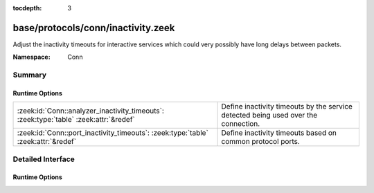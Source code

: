 :tocdepth: 3

base/protocols/conn/inactivity.zeek
===================================
.. zeek:namespace:: Conn

Adjust the inactivity timeouts for interactive services which could
very possibly have long delays between packets.

:Namespace: Conn

Summary
~~~~~~~
Runtime Options
###############
===================================================================================== ==================================================================
:zeek:id:`Conn::analyzer_inactivity_timeouts`: :zeek:type:`table` :zeek:attr:`&redef` Define inactivity timeouts by the service detected being used over
                                                                                      the connection.
:zeek:id:`Conn::port_inactivity_timeouts`: :zeek:type:`table` :zeek:attr:`&redef`     Define inactivity timeouts based on common protocol ports.
===================================================================================== ==================================================================


Detailed Interface
~~~~~~~~~~~~~~~~~~
Runtime Options
###############
.. zeek:id:: Conn::analyzer_inactivity_timeouts
   :source-code: base/protocols/conn/inactivity.zeek 9 9

   :Type: :zeek:type:`table` [:zeek:type:`Analyzer::Tag`] of :zeek:type:`interval`
   :Attributes: :zeek:attr:`&redef`
   :Default:

      ::

         {
            [Analyzer::ANALYZER_SSH] = 1.0 hr,
            [Analyzer::ANALYZER_FTP] = 1.0 hr
         }


   Define inactivity timeouts by the service detected being used over
   the connection.

.. zeek:id:: Conn::port_inactivity_timeouts
   :source-code: base/protocols/conn/inactivity.zeek 15 15

   :Type: :zeek:type:`table` [:zeek:type:`port`] of :zeek:type:`interval`
   :Attributes: :zeek:attr:`&redef`
   :Default:

      ::

         {
            [513/tcp] = 1.0 hr,
            [21/tcp] = 1.0 hr,
            [23/tcp] = 1.0 hr,
            [22/tcp] = 1.0 hr
         }


   Define inactivity timeouts based on common protocol ports.


